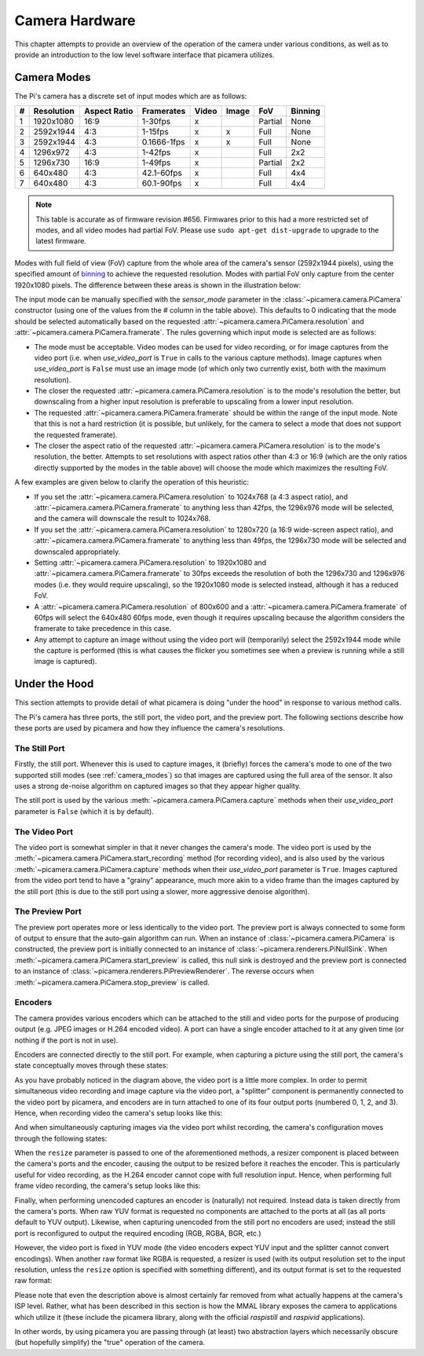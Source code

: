.. _camera_hardware:

===============
Camera Hardware
===============

This chapter attempts to provide an overview of the operation of the camera
under various conditions, as well as to provide an introduction to the low
level software interface that picamera utilizes.


.. _camera_modes:

Camera Modes
============

The Pi's camera has a discrete set of input modes which are as follows:

+---+------------+--------------+-------------+-------+-------+---------+---------+
| # | Resolution | Aspect Ratio | Framerates  | Video | Image | FoV     | Binning |
+===+============+==============+=============+=======+=======+=========+=========+
| 1 | 1920x1080  | 16:9         | 1-30fps     | x     |       | Partial | None    |
+---+------------+--------------+-------------+-------+-------+---------+---------+
| 2 | 2592x1944  | 4:3          | 1-15fps     | x     | x     | Full    | None    |
+---+------------+--------------+-------------+-------+-------+---------+---------+
| 3 | 2592x1944  | 4:3          | 0.1666-1fps | x     | x     | Full    | None    |
+---+------------+--------------+-------------+-------+-------+---------+---------+
| 4 | 1296x972   | 4:3          | 1-42fps     | x     |       | Full    | 2x2     |
+---+------------+--------------+-------------+-------+-------+---------+---------+
| 5 | 1296x730   | 16:9         | 1-49fps     | x     |       | Partial | 2x2     |
+---+------------+--------------+-------------+-------+-------+---------+---------+
| 6 | 640x480    | 4:3          | 42.1-60fps  | x     |       | Full    | 4x4     |
+---+------------+--------------+-------------+-------+-------+---------+---------+
| 7 | 640x480    | 4:3          | 60.1-90fps  | x     |       | Full    | 4x4     |
+---+------------+--------------+-------------+-------+-------+---------+---------+

.. note::

    This table is accurate as of firmware revision #656. Firmwares prior to
    this had a more restricted set of modes, and all video modes had partial
    FoV. Please use ``sudo apt-get dist-upgrade`` to upgrade to the latest
    firmware.

Modes with full field of view (FoV) capture from the whole area of the
camera's sensor (2592x1944 pixels), using the specified amount of `binning`_
to achieve the requested resolution. Modes with partial FoV only capture from
the center 1920x1080 pixels. The difference between these areas is shown in
the illustration below:

.. image:: sensor_area.png
    :width: 640px
    :align: center

The input mode can be manually specified with the *sensor_mode* parameter in
the :class:`~picamera.camera.PiCamera` constructor (using one of the values
from the # column in the table above). This defaults to 0 indicating that the
mode should be selected automatically based on the requested
:attr:`~picamera.camera.PiCamera.resolution` and
:attr:`~picamera.camera.PiCamera.framerate`. The rules governing which input
mode is selected are as follows:

* The mode must be acceptable. Video modes can be used for video recording,
  or for image captures from the video port (i.e. when *use_video_port* is
  ``True`` in calls to the various capture methods). Image captures when
  *use_video_port* is ``False`` must use an image mode (of which only two
  currently exist, both with the maximum resolution).

* The closer the requested :attr:`~picamera.camera.PiCamera.resolution` is to
  the mode's resolution the better, but downscaling from a higher input
  resolution is preferable to upscaling from a lower input resolution.

* The requested :attr:`~picamera.camera.PiCamera.framerate` should be within
  the range of the input mode. Note that this is not a hard restriction (it is
  possible, but unlikely, for the camera to select a mode that does not support
  the requested framerate).

* The closer the aspect ratio of the requested
  :attr:`~picamera.camera.PiCamera.resolution` is to the mode's resolution, the
  better. Attempts to set resolutions with aspect ratios other than 4:3 or 16:9
  (which are the only ratios directly supported by the modes in the table
  above) will choose the mode which maximizes the resulting FoV.

A few examples are given below to clarify the operation of this heuristic:

* If you set the :attr:`~picamera.camera.PiCamera.resolution` to 1024x768 (a
  4:3 aspect ratio), and :attr:`~picamera.camera.PiCamera.framerate` to
  anything less than 42fps, the 1296x976 mode will be selected, and the camera
  will downscale the result to 1024x768.

* If you set the :attr:`~picamera.camera.PiCamera.resolution` to 1280x720 (a
  16:9 wide-screen aspect ratio), and
  :attr:`~picamera.camera.PiCamera.framerate` to anything less than 49fps, the
  1296x730 mode will be selected and downscaled appropriately.

* Setting :attr:`~picamera.camera.PiCamera.resolution` to 1920x1080 and
  :attr:`~picamera.camera.PiCamera.framerate` to 30fps exceeds the resolution
  of both the 1296x730 and 1296x976 modes (i.e. they would require upscaling),
  so the 1920x1080 mode is selected instead, although it has a reduced FoV.

* A :attr:`~picamera.camera.PiCamera.resolution` of 800x600 and a
  :attr:`~picamera.camera.PiCamera.framerate` of 60fps will select the 640x480
  60fps mode, even though it requires upscaling because the algorithm considers
  the framerate to take precedence in this case.

* Any attempt to capture an image without using the video port will
  (temporarily) select the 2592x1944 mode while the capture is performed (this
  is what causes the flicker you sometimes see when a preview is running while
  a still image is captured).

.. _binning: http://www.andor.com/learning-academy/ccd-binning-what-does-binning-mean


.. _under_the_hood:

Under the Hood
==============

This section attempts to provide detail of what picamera is doing "under the
hood" in response to various method calls.

The Pi's camera has three ports, the still port, the video port, and the
preview port. The following sections describe how these ports are used by
picamera and how they influence the camera's resolutions.

The Still Port
--------------

Firstly, the still port. Whenever this is used to capture images, it (briefly)
forces the camera's mode to one of the two supported still modes (see
:ref:`camera_modes`) so that images are captured using the full area of the
sensor. It also uses a strong de-noise algorithm on captured images so that
they appear higher quality.

The still port is used by the various :meth:`~picamera.camera.PiCamera.capture`
methods when their *use_video_port* parameter is ``False`` (which it is by
default).

The Video Port
--------------

The video port is somewhat simpler in that it never changes the camera's mode.
The video port is used by the :meth:`~picamera.camera.PiCamera.start_recording`
method (for recording video), and is also used by the various
:meth:`~picamera.camera.PiCamera.capture` methods when their *use_video_port*
parameter is ``True``. Images captured from the video port tend to have a
"grainy" appearance, much more akin to a video frame than the images captured
by the still port (this is due to the still port using a slower, more
aggressive denoise algorithm).

The Preview Port
----------------

The preview port operates more or less identically to the video port. The
preview port is always connected to some form of output to ensure that the
auto-gain algorithm can run. When an instance of
:class:`~picamera.camera.PiCamera` is constructed, the preview port is
initially connected to an instance of :class:`~picamera.renderers.PiNullSink`.
When :meth:`~picamera.camera.PiCamera.start_preview` is called, this null sink
is destroyed and the preview port is connected to an instance of
:class:`~picamera.renderers.PiPreviewRenderer`. The reverse occurs when
:meth:`~picamera.camera.PiCamera.stop_preview` is called.

Encoders
--------

The camera provides various encoders which can be attached to the still and
video ports for the purpose of producing output (e.g. JPEG images or H.264
encoded video). A port can have a single encoder attached to it at any given
time (or nothing if the port is not in use).

Encoders are connected directly to the still port. For example, when capturing
a picture using the still port, the camera's state conceptually moves through
these states:

.. image:: still_port_capture.*
    :align: center

As you have probably noticed in the diagram above, the video port is a little
more complex. In order to permit simultaneous video recording and image capture
via the video port, a "splitter" component is permanently connected to the
video port by picamera, and encoders are in turn attached to one of its four
output ports (numbered 0, 1, 2, and 3). Hence, when recording video the
camera's setup looks like this:

.. image:: video_port_record.*
    :align: center

And when simultaneously capturing images via the video port whilst recording,
the camera's configuration moves through the following states:

.. image:: video_port_capture.*
    :align: center

When the ``resize`` parameter is passed to one of the aforementioned methods, a
resizer component is placed between the camera's ports and the encoder, causing
the output to be resized before it reaches the encoder. This is particularly
useful for video recording, as the H.264 encoder cannot cope with full
resolution input. Hence, when performing full frame video recording, the
camera's setup looks like this:

.. image:: video_fullfov_record.*
    :align: center

Finally, when performing unencoded captures an encoder is (naturally) not
required.  Instead data is taken directly from the camera's ports. When raw YUV
format is requested no components are attached to the ports at all (as all
ports default to YUV output). Likewise, when capturing unencoded from the still
port no encoders are used; instead the still port is reconfigured to output
the required encoding (RGB, RGBA, BGR, etc.)

However, the video port is fixed in YUV mode (the video encoders expect YUV
input and the splitter cannot convert encodings). When another raw format like
RGBA is requested, a resizer is used (with its output resolution set to the
input resolution, unless the ``resize`` option is specified with something
different), and its output format is set to the requested raw format:

.. image:: still_raw_capture.*
    :align: center

Please note that even the description above is almost certainly far removed
from what actually happens at the camera's ISP level. Rather, what has been
described in this section is how the MMAL library exposes the camera to
applications which utilize it (these include the picamera library, along with
the official `raspistill` and `raspivid` applications).

In other words, by using picamera you are passing through (at least) two
abstraction layers which necessarily obscure (but hopefully simplify) the
"true" operation of the camera.

